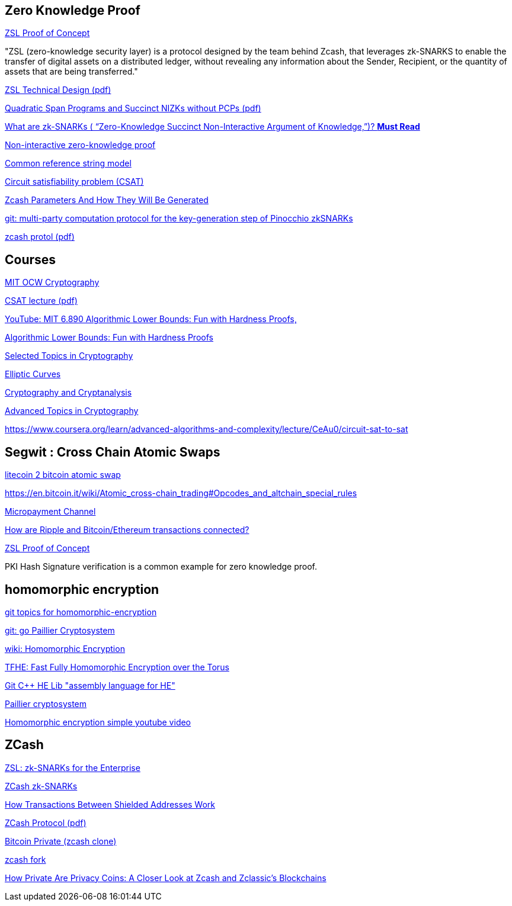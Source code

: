 == Zero Knowledge Proof

https://github.com/jpmorganchase/quorum/wiki/ZSL[ZSL Proof of Concept]

"ZSL (zero-knowledge security layer) is a protocol designed by the team behind Zcash, that leverages zk-SNARKS to enable the transfer of digital assets on a distributed ledger, without revealing any information about the Sender, Recipient, or the quantity of assets that are being transferred."


https://github.com/jpmorganchase/zsl-q/blob/master/docs/ZSL-Quorum-POC_TDD_v1.3pub.pdf[ZSL Technical Design (pdf)]

https://eprint.iacr.org/2012/215.pdf[Quadratic Span Programs and Succinct NIZKs without PCPs (pdf)]

https://z.cash/technology/zksnarks.html[What are zk-SNARKs ( “Zero-Knowledge Succinct Non-Interactive Argument of Knowledge,”)? *Must Read*]



https://en.wikipedia.org/wiki/Non-interactive_zero-knowledge_proof[Non-interactive zero-knowledge proof]

https://en.wikipedia.org/wiki/Common_reference_string_model[Common reference string model]

https://en.wikipedia.org/wiki/Circuit_satisfiability_problem[Circuit satisfiability problem (CSAT)]


https://z.cash/blog/generating-zcash-parameters.html[Zcash Parameters And How They Will Be Generated]

https://github.com/zcash/mpc[git: multi-party computation protocol for the key-generation step of Pinocchio zkSNARKs]

https://github.com/zcash/zips/blob/master/protocol/protocol.pdf[zcash protol (pdf)]

== Courses

https://ocw.mit.edu/courses/find-by-topic/#cat=engineering&subcat=computerscience&spec=cryptography[MIT OCW Cryptography]

http://www.eecs.wsu.edu/~cook/aa/lectures/l27.pdf[CSAT lecture (pdf)]

https://www.youtube.com/watch?v=ziViLYrf1Ak[YouTube: MIT 6.890 Algorithmic Lower Bounds: Fun with Hardness Proofs,]

https://ocw.mit.edu/courses/electrical-engineering-and-computer-science/6-890-algorithmic-lower-bounds-fun-with-hardness-proofs-fall-2014/[Algorithmic Lower Bounds: Fun with Hardness Proofs]

https://ocw.mit.edu/courses/electrical-engineering-and-computer-science/6-897-selected-topics-in-cryptography-spring-2004/[Selected Topics in Cryptography]

https://ocw.mit.edu/courses/mathematics/18-783-elliptic-curves-spring-2017/[Elliptic Curves]

https://ocw.mit.edu/courses/electrical-engineering-and-computer-science/6-875-cryptography-and-cryptanalysis-spring-2005/[Cryptography and Cryptanalysis]

https://ocw.mit.edu/courses/electrical-engineering-and-computer-science/6-876j-advanced-topics-in-cryptography-spring-2003/[Advanced Topics in Cryptography]

https://www.coursera.org/learn/advanced-algorithms-and-complexity/lecture/CeAu0/circuit-sat-to-sat




== Segwit : Cross Chain Atomic Swaps 

https://blog.lightning.engineering/announcement/2017/11/16/ln-swap.html[litecoin 2 bitcoin atomic swap]

https://en.bitcoin.it/wiki/Atomic_cross-chain_trading#Opcodes_and_altchain_special_rules

https://en.bitcoin.it/wiki/Payment_channels[Micropayment Channel]

https://support.gatehub.net/hc/en-us/articles/115003585425-How-are-Ripple-and-Bitcoin-Ethereum-transactions-connected-[How are Ripple and Bitcoin/Ethereum transactions connected?]


https://github.com/jpmorganchase/quorum/wiki/ZSL[ZSL Proof of Concept]


PKI Hash Signature verification is a common example for zero knowledge proof.

== homomorphic encryption

https://github.com/topics/homomorphic-encryption[git topics for homomorphic-encryption]

https://github.com/radicalrafi/gomorph[git: go Paillier Cryptosystem]

https://en.wikipedia.org/wiki/Homomorphic_encryption[wiki: Homomorphic Encryption]

https://tfhe.github.io/tfhe/[TFHE: Fast Fully Homomorphic Encryption over the Torus]

https://github.com/shaih/HElib[Git C++ HE Lib  "assembly language for HE"]

https://www.wikiwand.com/en/Paillier_cryptosystem[Paillier cryptosystem]

https://www.youtube.com/watch?v=NBO7t_NVvCc[Homomorphic encryption simple youtube video]


== ZCash

https://blog.z.cash/zsl/[ZSL: zk-SNARKs for the Enterprise]

https://z.cash/technology/zksnarks.html[ZCash zk-SNARKs ]

https://blog.z.cash/zcash-private-transactions/[How Transactions Between Shielded Addresses Work]

https://github.com/zcash/zips/blob/master/protocol/protocol.pdf[ZCash Protocol (pdf)]

https://github.com/BTCPrivate/BitcoinPrivate[Bitcoin Private (zcash clone)]

https://github.com/z-classic/zclassic[zcash fork]

https://hackernoon.com/how-private-are-privacy-coins-a-closer-look-at-zcash-and-zclassics-blockchains-32dae60d5b9f[How Private Are Privacy Coins: A Closer Look at Zcash and Zclassic’s Blockchains]




